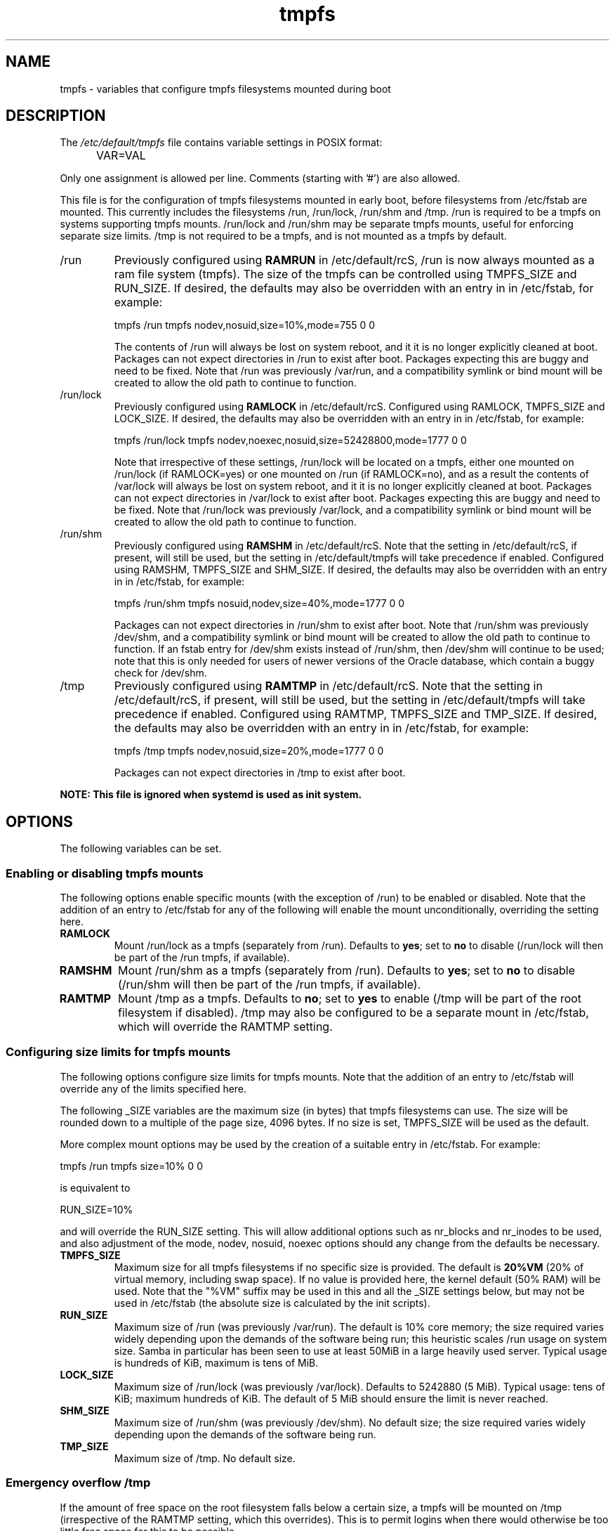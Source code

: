 .TH tmpfs 5 "18 Feb 2012" "" "Debian Administrator's Manual"
.SH NAME
tmpfs \- variables that configure tmpfs filesystems mounted during boot
.SH DESCRIPTION
The
.I /etc/default/tmpfs
file contains variable settings in POSIX format:
.IP "" .5i
VAR=VAL
.PP
Only one assignment is allowed per line.
Comments (starting with '#') are also allowed.
.PP
This file is for the configuration of tmpfs filesystems mounted in
early boot, before filesystems from /etc/fstab are mounted.  This
currently includes the filesystems /run, /run/lock, /run/shm and /tmp.
/run is required to be a tmpfs on systems supporting tmpfs mounts.
/run/lock and /run/shm may be separate tmpfs mounts, useful for
enforcing separate size limits.  /tmp is not required to be a tmpfs,
and is not mounted as a tmpfs by default.
.PP

.IP /run
Previously configured using \fBRAMRUN\fP in /etc/default/rcS, /run is
now always mounted as a ram file system (tmpfs).  The size of the
tmpfs can be controlled using TMPFS_SIZE and RUN_SIZE.  If desired,
the defaults may also be overridden with an entry in in /etc/fstab,
for example:

.EX
tmpfs	/run	tmpfs	nodev,nosuid,size=10%,mode=755	0	0
.EE

.IP
The contents of /run will always be lost on system reboot, and it it
is no longer explicitly cleaned at boot.  Packages can not expect
directories in /run to exist after boot.  Packages expecting this are
buggy and need to be fixed.  Note that /run was previously /var/run,
and a compatibility symlink or bind mount will be created to allow the
old path to continue to function.

.IP /run/lock
Previously configured using \fBRAMLOCK\fP in /etc/default/rcS.
Configured using RAMLOCK, TMPFS_SIZE and LOCK_SIZE.  If desired,
the defaults may also be overridden with an entry in in /etc/fstab,
for example:

.EX
tmpfs	/run/lock	tmpfs	nodev,noexec,nosuid,size=52428800,mode=1777	0	0
.EE

.IP
Note that irrespective of these settings, /run/lock will be located on
a tmpfs, either one mounted on /run/lock (if RAMLOCK=yes) or one
mounted on /run (if RAMLOCK=no), and as a result the contents of
/var/lock will always be lost on system reboot, and it it is no longer
explicitly cleaned at boot.  Packages can not expect directories in
/var/lock to exist after boot.  Packages expecting this are buggy and
need to be fixed.  Note that /run/lock was previously /var/lock, and a
compatibility symlink or bind mount will be created to allow the old
path to continue to function.

.IP /run/shm
Previously configured using \fBRAMSHM\fP in /etc/default/rcS.  Note
that the setting in /etc/default/rcS, if present, will still be used,
but the setting in /etc/default/tmpfs will take precedence if enabled.
Configured using RAMSHM, TMPFS_SIZE and SHM_SIZE.  If desired, the
defaults may also be overridden with an entry in in /etc/fstab, for
example:

.EX
tmpfs	/run/shm	tmpfs	nosuid,nodev,size=40%,mode=1777	0	0
.EE

.IP
Packages can not expect directories in /run/shm to exist after boot.
Note that /run/shm was previously /dev/shm, and a compatibility
symlink or bind mount will be created to allow the old path to
continue to function.  If an fstab entry for /dev/shm exists instead
of /run/shm, then /dev/shm will continue to be used; note that this is
only needed for users of newer versions of the Oracle database, which
contain a buggy check for /dev/shm.

.IP /tmp
Previously configured using \fBRAMTMP\fP in /etc/default/rcS.  Note
that the setting in /etc/default/rcS, if present, will still be used,
but the setting in /etc/default/tmpfs will take precedence if enabled.
Configured using RAMTMP, TMPFS_SIZE and TMP_SIZE.  If desired, the
defaults may also be overridden with an entry in in /etc/fstab, for
example:

.EX
tmpfs	/tmp	tmpfs	nodev,nosuid,size=20%,mode=1777	0	0
.EE

.IP
Packages can not expect directories in /tmp to exist after boot.

.PP
\fBNOTE: This file is ignored when systemd is used as init system.\fP

.SH OPTIONS
The following variables can be set.

.SS Enabling or disabling tmpfs mounts

.PP
The following options enable specific mounts (with the exception of
/run) to be enabled or disabled.  Note that the addition of an entry
to /etc/fstab for any of the following will enable the mount
unconditionally, overriding the setting here.

.IP \fBRAMLOCK\fP
Mount /run/lock as a tmpfs (separately from /run).  Defaults to
\fByes\fP; set to \fBno\fP to disable (/run/lock will then be part of
the /run tmpfs, if available).

.IP \fBRAMSHM\fP
Mount /run/shm as a tmpfs (separately from /run).  Defaults to
\fByes\fP; set to \fBno\fP to disable (/run/shm will then be part of
the /run tmpfs, if available).

.IP \fBRAMTMP\fP
Mount /tmp as a tmpfs.  Defaults to \fBno\fP; set to \fByes\fP to
enable (/tmp will be part of the root filesystem if disabled).  /tmp
may also be configured to be a separate mount in /etc/fstab, which
will override the RAMTMP setting.

.SS Configuring size limits for tmpfs mounts

.PP
The following options configure size limits for tmpfs mounts.  Note
that the addition of an entry to /etc/fstab will override any of the
limits specified here.
.PP
The following _SIZE variables are the maximum size (in bytes) that
tmpfs filesystems can use.  The size will be rounded down to a
multiple of the page size, 4096 bytes.  If no size is set, TMPFS_SIZE
will be used as the default.
.PP
More complex mount options may be used by the creation of a
suitable entry in /etc/fstab.  For example:

.EX
tmpfs	/run	tmpfs	size=10%	0	0
.EE

is equivalent to

.EX
RUN_SIZE=10%
.EE

and will override the RUN_SIZE setting.  This will allow additional
options such as nr_blocks and nr_inodes to be used, and also
adjustment of the mode, nodev, nosuid, noexec options should any
change from the defaults be necessary.

.IP "\fBTMPFS_SIZE\fP"
Maximum size for all tmpfs filesystems if no specific size is
provided.  The default is \fB20%VM\fP (20% of virtual memory,
including swap space).  If no value is provided here, the kernel
default (50% RAM) will be used.  Note that the "%VM" suffix may be
used in this and all the _SIZE settings below, but may not be used in
/etc/fstab (the absolute size is calculated by the init scripts).

.IP "\fBRUN_SIZE\fP"
Maximum size of /run (was previously /var/run).  The default is 10%
core memory; the size required varies widely depending upon the
demands of the software being run; this heuristic scales /run usage on
system size.  Samba in particular has been seen to use at least 50MiB
in a large heavily used server.  Typical usage is hundreds of KiB,
maximum is tens of MiB.

.IP "\fBLOCK_SIZE\fP"
Maximum size of /run/lock (was previously /var/lock).  Defaults to
5242880 (5 MiB).  Typical usage: tens of KiB; maximum hundreds of KiB.
The default of 5 MiB should ensure the limit is never reached.

.IP "\fBSHM_SIZE\fP"
Maximum size of /run/shm (was previously /dev/shm).  No default size;
the size required varies widely depending upon the demands of the
software being run.

.IP "\fBTMP_SIZE\fP"
Maximum size of /tmp.  No default size.

.SS Emergency overflow /tmp

.PP
If the amount of free space on the root filesystem falls below a
certain size, a tmpfs will be mounted on /tmp (irrespective of the
RAMTMP setting, which this overrides).  This is to permit logins when
there would otherwise be too little free space for this to be possible.

.IP "\fBTMP_OVERFLOW_LIMIT\fP"
Mount a tmpfs on /tmp if the amount of free space on the root
filesystem is below the specified limit at boot time (default 1024
KiB).

.SH AUTHOR
Roger Leigh <rleigh@debian.org>

.SH SEE ALSO
.BR mount (8),
.BR rcS (5).
